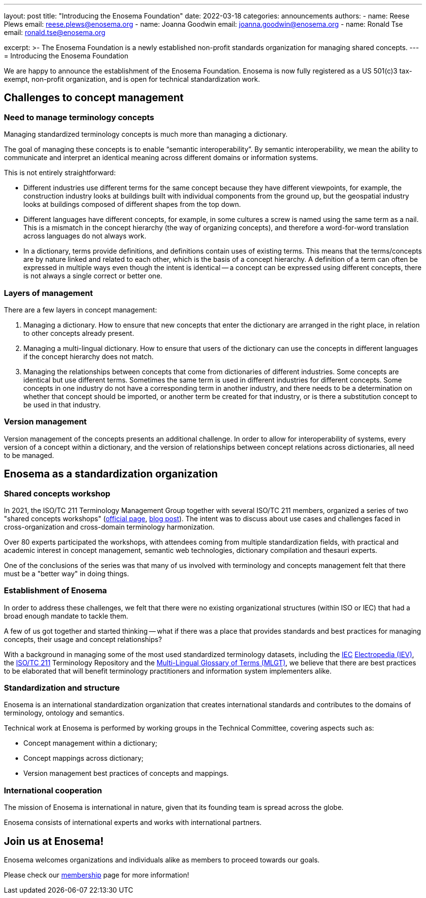 ---
layout: post
title: "Introducing the Enosema Foundation"
date: 2022-03-18
categories: announcements
authors:
  -
    name: Reese Plews
    email: reese.plews@enosema.org
  -
    name: Joanna Goodwin
    email: joanna.goodwin@enosema.org
  -
    name: Ronald Tse
    email: ronald.tse@enosema.org

excerpt: >-
  The Enosema Foundation is a newly established non-profit standards
  organization for managing shared concepts.
---
= Introducing the Enosema Foundation

We are happy to announce the establishment of the Enosema Foundation.
Enosema is now fully registered as a US 501(c)3 tax-exempt, non-profit
organization, and is open for technical standardization work.

== Challenges to concept management

=== Need to manage terminology concepts

Managing standardized terminology concepts is much more than managing a
dictionary.

The goal of managing these concepts is to enable "`semantic interoperability`".
By semantic interoperability, we mean the ability to communicate and interpret
an identical meaning across different domains or information systems.

This is not entirely straightforward:

* Different industries use different terms for the same concept because they
have different viewpoints, for example, the construction industry looks at
buildings built with individual components from the ground up, but the
geospatial industry looks at buildings composed of different shapes from the top
down.

* Different languages have different concepts, for example, in some cultures a
screw is named using the same term as a nail. This is a mismatch in the concept
hierarchy (the way of organizing concepts), and therefore a word-for-word
translation across languages do not always work.

* In a dictionary, terms provide definitions, and definitions contain uses of
existing terms. This means that the terms/concepts are by nature linked and
related to each other, which is the basis of a concept hierarchy. A definition
of a term can often be expressed in multiple ways even though the intent is
identical -- a concept can be expressed using different concepts, there is not
always a single correct or better one.

=== Layers of management

There are a few layers in concept management:

. Managing a dictionary. How to ensure that new concepts that enter the
dictionary are arranged in the right place, in relation to other concepts
already present.

. Managing a multi-lingual dictionary. How to ensure that users of the
dictionary can use the concepts in different languages if the concept hierarchy
does not match.

. Managing the relationships between concepts that come from dictionaries of
different industries. Some concepts are identical but use different terms.
Sometimes the same term is used in different industries for different concepts.
Some concepts in one industry do not have a corresponding term in another
industry, and there needs to be a determination on whether that concept should
be imported, or another term be created for that industry, or is there a
substitution concept to be used in that industry.

=== Version management

Version management of the concepts presents an additional challenge. In order to
allow for interoperability of systems, every version of a concept within a
dictionary, and the version of relationships between concept relations across
dictionaries, all need to be managed.


== Enosema as a standardization organization

=== Shared concepts workshop

In 2021, the ISO/TC 211 Terminology Management Group together with several
ISO/TC 211 members, organized a series of two "shared concepts workshops"
(https://sharedconcepts.github.io[official page],
link:/blog/2021-04-15-shared-concept-workshop[blog post]).
The intent was to discuss about use cases and challenges faced in
cross-organization and cross-domain terminology harmonization.

Over 80 experts participated the workshops, with attendees coming from multiple
standardization fields, with practical and academic interest in concept
management, semantic web technologies, dictionary compilation and thesauri
experts.

One of the conclusions of the series was that many of us involved with
terminology and concepts management felt that there must be a "better way" in
doing things.


=== Establishment of Enosema

In order to address these challenges, we felt that there were no existing
organizational structures (within ISO or IEC) that had a broad enough
mandate to tackle them.

A few of us got together and started thinking -- what if there was a place
that provides standards and best practices for managing concepts, their
usage and concept relationships?

With a background in managing some of the most used standardized terminology
datasets, including the https://www.iec.ch[IEC] https://www.electropedia.org[Electropedia (IEV)],
the https://www.iso.org/committee/54904.html[ISO/TC 211] Terminology Repository
and the https://isotc211.geolexica.org[Multi-Lingual Glossary of Terms (MLGT)],
we believe that there are best practices to be elaborated that will benefit
terminology practitioners and information system implementers alike.


=== Standardization and structure

Enosema is an international standardization organization that creates
international standards and contributes to the domains of terminology, ontology
and semantics.

Technical work at Enosema is performed by working groups in the
Technical Committee, covering aspects such as:

* Concept management within a dictionary;

* Concept mappings across dictionary;

* Version management best practices of concepts and mappings.


=== International cooperation

The mission of Enosema is international in nature, given that its founding team
is spread across the globe.

Enosema consists of international experts and works with international
partners.


== Join us at Enosema!

Enosema welcomes organizations and individuals alike as members to proceed
towards our goals.

Please check our link:/membership[membership] page for more information!
